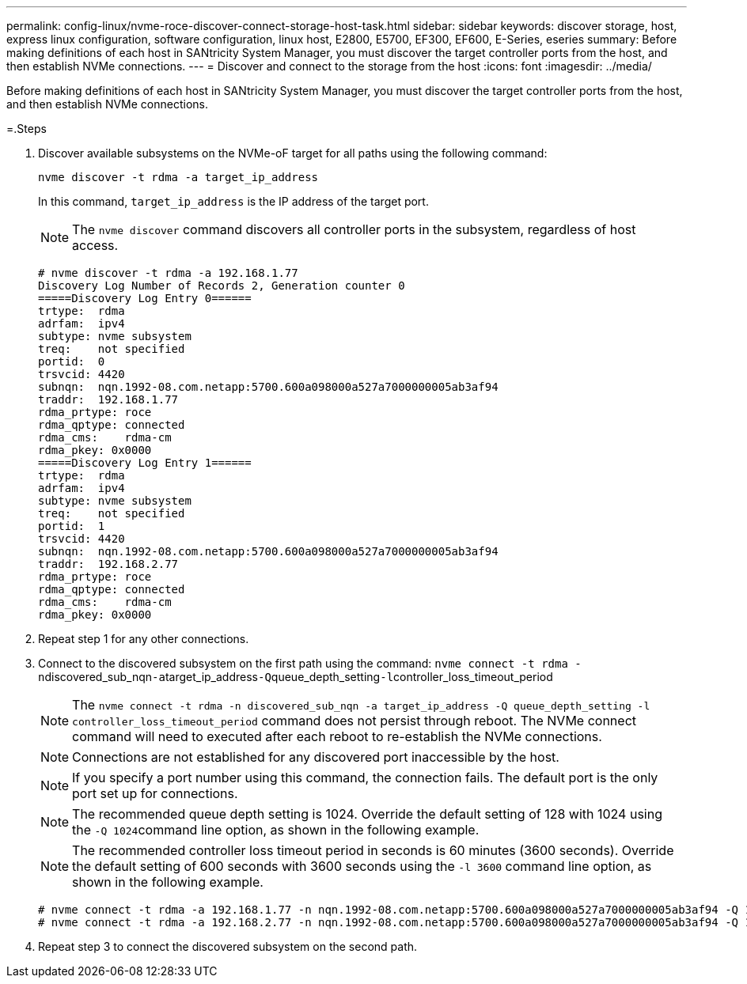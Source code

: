 ---
permalink: config-linux/nvme-roce-discover-connect-storage-host-task.html
sidebar: sidebar
keywords: discover storage, host, express linux configuration, software configuration, linux host, E2800, E5700, EF300, EF600, E-Series, eseries
summary: Before making definitions of each host in SANtricity System Manager, you must discover the target controller ports from the host, and then establish NVMe connections.
---
= Discover and connect to the storage from the host
:icons: font
:imagesdir: ../media/

[.lead]
Before making definitions of each host in SANtricity System Manager, you must discover the target controller ports from the host, and then establish NVMe connections.

=.Steps

. Discover available subsystems on the NVMe-oF target for all paths using the following command:
+
----
nvme discover -t rdma -a target_ip_address
----
+
In this command, `target_ip_address` is the IP address of the target port.
+
NOTE: The `nvme discover` command discovers all controller ports in the subsystem, regardless of host access.
+
----
# nvme discover -t rdma -a 192.168.1.77
Discovery Log Number of Records 2, Generation counter 0
=====Discovery Log Entry 0======
trtype:  rdma
adrfam:  ipv4
subtype: nvme subsystem
treq:    not specified
portid:  0
trsvcid: 4420
subnqn:  nqn.1992-08.com.netapp:5700.600a098000a527a7000000005ab3af94
traddr:  192.168.1.77
rdma_prtype: roce
rdma_qptype: connected
rdma_cms:    rdma-cm
rdma_pkey: 0x0000
=====Discovery Log Entry 1======
trtype:  rdma
adrfam:  ipv4
subtype: nvme subsystem
treq:    not specified
portid:  1
trsvcid: 4420
subnqn:  nqn.1992-08.com.netapp:5700.600a098000a527a7000000005ab3af94
traddr:  192.168.2.77
rdma_prtype: roce
rdma_qptype: connected
rdma_cms:    rdma-cm
rdma_pkey: 0x0000
----

. Repeat step 1 for any other connections.
. Connect to the discovered subsystem on the first path using the command: ``nvme connect -t rdma -n``discovered_sub_nqn``-a``target_ip_address``-Q``queue_depth_setting``-l``controller_loss_timeout_period
+
NOTE: The `nvme connect -t rdma -n discovered_sub_nqn -a target_ip_address -Q queue_depth_setting -l controller_loss_timeout_period` command does not persist through reboot. The NVMe connect command will need to executed after each reboot to re-establish the NVMe connections.
+
NOTE: Connections are not established for any discovered port inaccessible by the host.
+
NOTE: If you specify a port number using this command, the connection fails. The default port is the only port set up for connections.
+
NOTE: The recommended queue depth setting is 1024. Override the default setting of 128 with 1024 using the ``-Q 1024``command line option, as shown in the following example.
+
NOTE: The recommended controller loss timeout period in seconds is 60 minutes (3600 seconds). Override the default setting of 600 seconds with 3600 seconds using the `-l 3600` command line option, as shown in the following example.
+
----

# nvme connect -t rdma -a 192.168.1.77 -n nqn.1992-08.com.netapp:5700.600a098000a527a7000000005ab3af94 -Q 1024 -l 3600
# nvme connect -t rdma -a 192.168.2.77 -n nqn.1992-08.com.netapp:5700.600a098000a527a7000000005ab3af94 -Q 1024 -l 3600
----

. Repeat step 3 to connect the discovered subsystem on the second path.
